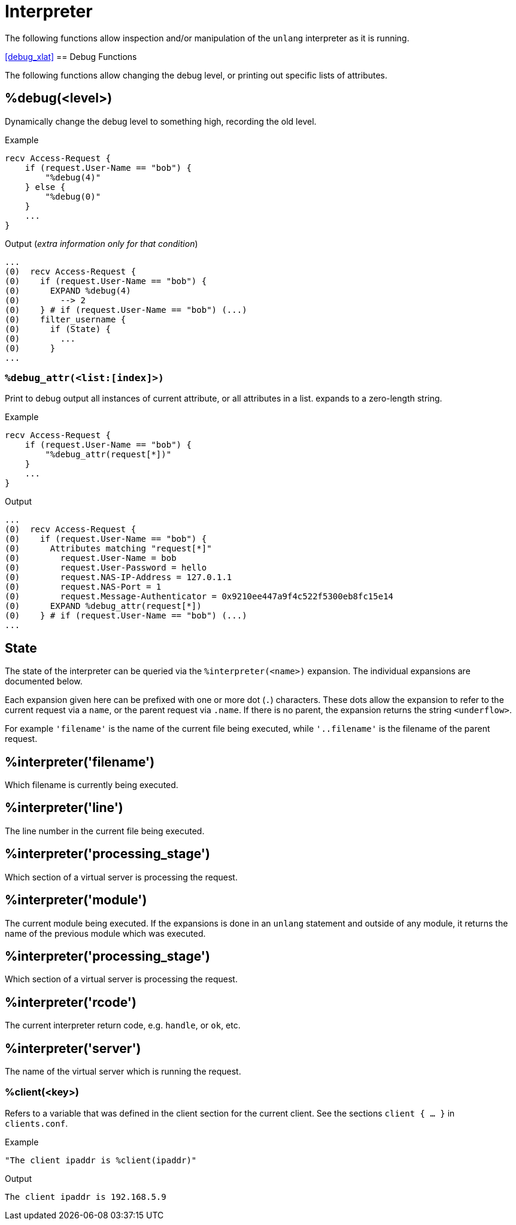 = Interpreter

The following functions allow inspection and/or manipulation of the `unlang` interpreter as it is running.

<<debug_xlat>>
== Debug Functions

The following functions allow changing the debug level, or printing out specific lists of attributes.

== %debug(<level>)

Dynamically change the debug level to something high, recording the old level.

.Return: _string_

.Example

[source,unlang]
----
recv Access-Request {
    if (request.User-Name == "bob") {
        "%debug(4)"
    } else {
        "%debug(0)"
    }
    ...
}
----

.Output (_extra information only for that condition_)

```
...
(0)  recv Access-Request {
(0)    if (request.User-Name == "bob") {
(0)      EXPAND %debug(4)
(0)        --> 2
(0)    } # if (request.User-Name == "bob") (...)
(0)    filter_username {
(0)      if (State) {
(0)        ...
(0)      }
...
```

=== `%debug_attr(<list:[index]>)`

Print to debug output all instances of current attribute, or all attributes in a list.
expands to a zero-length string.

.Return: _string_

.Example

[source,unlang]
----
recv Access-Request {
    if (request.User-Name == "bob") {
        "%debug_attr(request[*])"
    }
    ...
}
----

.Output

```
...
(0)  recv Access-Request {
(0)    if (request.User-Name == "bob") {
(0)      Attributes matching "request[*]"
(0)        request.User-Name = bob
(0)        request.User-Password = hello
(0)        request.NAS-IP-Address = 127.0.1.1
(0)        request.NAS-Port = 1
(0)        request.Message-Authenticator = 0x9210ee447a9f4c522f5300eb8fc15e14
(0)      EXPAND %debug_attr(request[*])
(0)    } # if (request.User-Name == "bob") (...)
...
```

== State

The state of the interpreter can be queried via the
`%interpreter(<name>)` expansion.  The individual expansions are
documented below.

Each expansion given here can be prefixed with one or more dot (`.`)
characters.  These dots allow the expansion to refer to the current
request via a `name`, or the parent request via `.name`.  If there is
no parent, the expansion returns the string `<underflow>`.

For example `'filename'` is the name of the current file being
executed, while `'..filename'` is the filename of the parent request.

== %interpreter('filename')

Which filename is currently being executed.

== %interpreter('line')

The line number in the current file being executed.

== %interpreter('processing_stage')

Which section of a virtual server is processing the request.


== %interpreter('module')

The current module being executed.  If the expansions is done in an
`unlang` statement and outside of any module, it returns the name of
the previous module which was executed.

== %interpreter('processing_stage')

Which section of a virtual server is processing the request.

== %interpreter('rcode')

The current interpreter return code, e.g. `handle`, or `ok`, etc.

== %interpreter('server')

The name of the virtual server which is running the request.

=== %client(<key>)

Refers to a variable that was defined in the client section for the
current client. See the sections `client { ... }` in `clients.conf`.

.Return: _string_

.Example

[source,unlang]
----
"The client ipaddr is %client(ipaddr)"
----

.Output

```
The client ipaddr is 192.168.5.9
```

// Copyright (C) 2023 Network RADIUS SAS.  Licenced under CC-by-NC 4.0.
// This documentation was developed by Network RADIUS SAS.
